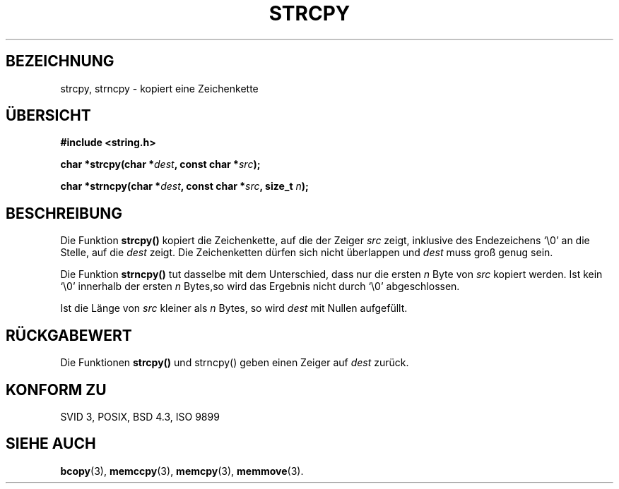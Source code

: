 .\" Copyright (C) 1993 David Metcalfe (david@prism.demon.co.uk)
.\"
.\" Permission is granted to make and distribute verbatim copies of this
.\" manual provided the copyright notice and this permission notice are
.\" preserved on all copies.
.\"
.\" Permission is granted to copy and distribute modified versions of this
.\" manual under the conditions for verbatim copying, provided that the
.\" entire resulting derived work is distributed under the terms of a
.\" permission notice identical to this one
.\" 
.\" Since the Linux kernel and libraries are constantly changing, this
.\" manual page may be incorrect or out-of-date.  The author(s) assume no
.\" responsibility for errors or omissions, or for damages resulting from
.\" the use of the information contained herein.  The author(s) may not
.\" have taken the same level of care in the production of this manual,
.\" which is licensed free of charge, as they might when working
.\" professionally.
.\" 
.\" Formatted or processed versions of this manual, if unaccompanied by
.\" the source, must acknowledge the copyright and authors of this work.
.\"
.\" References consulted:
.\"     Linux libc source code
.\"     Lewine's _POSIX Programmer's Guide_ (O'Reilly & Associates, 1991)
.\"     386BSD man pages
.\" Modified Sat Jul 24 18:06:49 1993 by Rik Faith (faith@cs.unc.edu)
.\" Modified Fri Aug 25 23:17:51 1995 by Andries Brouwer (aeb@cwi.nl)
.\" Translated into german by Markus Schmitt (fw@vieta.math.uni-sb.de)
.\"
.TH STRCPY 3 "1. September 1996" "" "Bibliotheksfunktionen"
.SH BEZEICHNUNG
strcpy, strncpy \- kopiert eine Zeichenkette 
.SH "ÜBERSICHT"
.nf
.B #include <string.h>
.sp
.BI "char *strcpy(char *" dest ", const char *" src );
.sp
.BI "char *strncpy(char *" dest ", const char *" src ", size_t " n );
.fi
.SH BESCHREIBUNG
Die Funktion 
.B strcpy()
kopiert die Zeichenkette, auf die der Zeiger 
.I src 
zeigt, inklusive des Endezeichens `\\0' an die Stelle, auf die 
.I dest
zeigt.
Die Zeichenketten dürfen sich nicht überlappen und 
.I dest
muss groß genug sein.
.PP
Die Funktion
.B strncpy()
tut dasselbe mit dem Unterschied, dass nur die ersten
.I n
Byte von
.I src
kopiert werden.
Ist kein `\\0' innerhalb der ersten
.I n
Bytes,so wird das Ergebnis nicht durch `\\0' abgeschlossen.
.PP
Ist die Länge von
.I src
kleiner als 
.I n 
Bytes, so wird 
.I dest
mit Nullen aufgefüllt.
.SH "RÜCKGABEWERT"
Die Funktionen
.B strcpy()
und strncpy() 
geben einen Zeiger auf 
.I dest
zurück.
.SH "KONFORM ZU"
SVID 3, POSIX, BSD 4.3, ISO 9899
.SH "SIEHE AUCH"
.BR bcopy (3),
.BR memccpy (3),
.BR memcpy (3),
.BR memmove (3).
